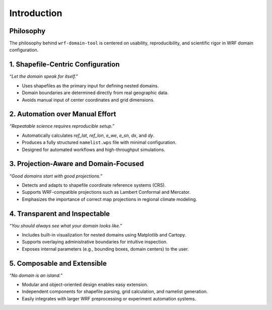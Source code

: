 Introduction
============

Philosophy
----------

The philosophy behind ``wrf-domain-tool`` is centered on usability, reproducibility, and scientific rigor in WRF domain configuration.

1. Shapefile-Centric Configuration
----------------------------------
*“Let the domain speak for itself.”*

- Uses shapefiles as the primary input for defining nested domains.
- Domain boundaries are determined directly from real geographic data.
- Avoids manual input of center coordinates and grid dimensions.

2. Automation over Manual Effort
--------------------------------
*“Repeatable science requires reproducible setup.”*

- Automatically calculates `ref_lat`, `ref_lon`, `e_we`, `e_sn`, `dx`, and `dy`.
- Produces a fully structured ``namelist.wps`` file with minimal configuration.
- Designed for automated workflows and high-throughput simulations.

3. Projection-Aware and Domain-Focused
--------------------------------------
*“Good domains start with good projections.”*

- Detects and adapts to shapefile coordinate reference systems (CRS).
- Supports WRF-compatible projections such as Lambert Conformal and Mercator.
- Emphasizes the importance of correct map projections in regional climate modeling.

4. Transparent and Inspectable
------------------------------
*“You should always see what your domain looks like.”*

- Includes built-in visualization for nested domains using Matplotlib and Cartopy.
- Supports overlaying administrative boundaries for intuitive inspection.
- Exposes internal parameters (e.g., bounding boxes, domain centers) to the user.

5. Composable and Extensible
----------------------------
*“No domain is an island.”*

- Modular and object-oriented design enables easy extension.
- Independent components for shapefile parsing, grid calculation, and namelist generation.
- Easily integrates with larger WRF preprocessing or experiment automation systems.